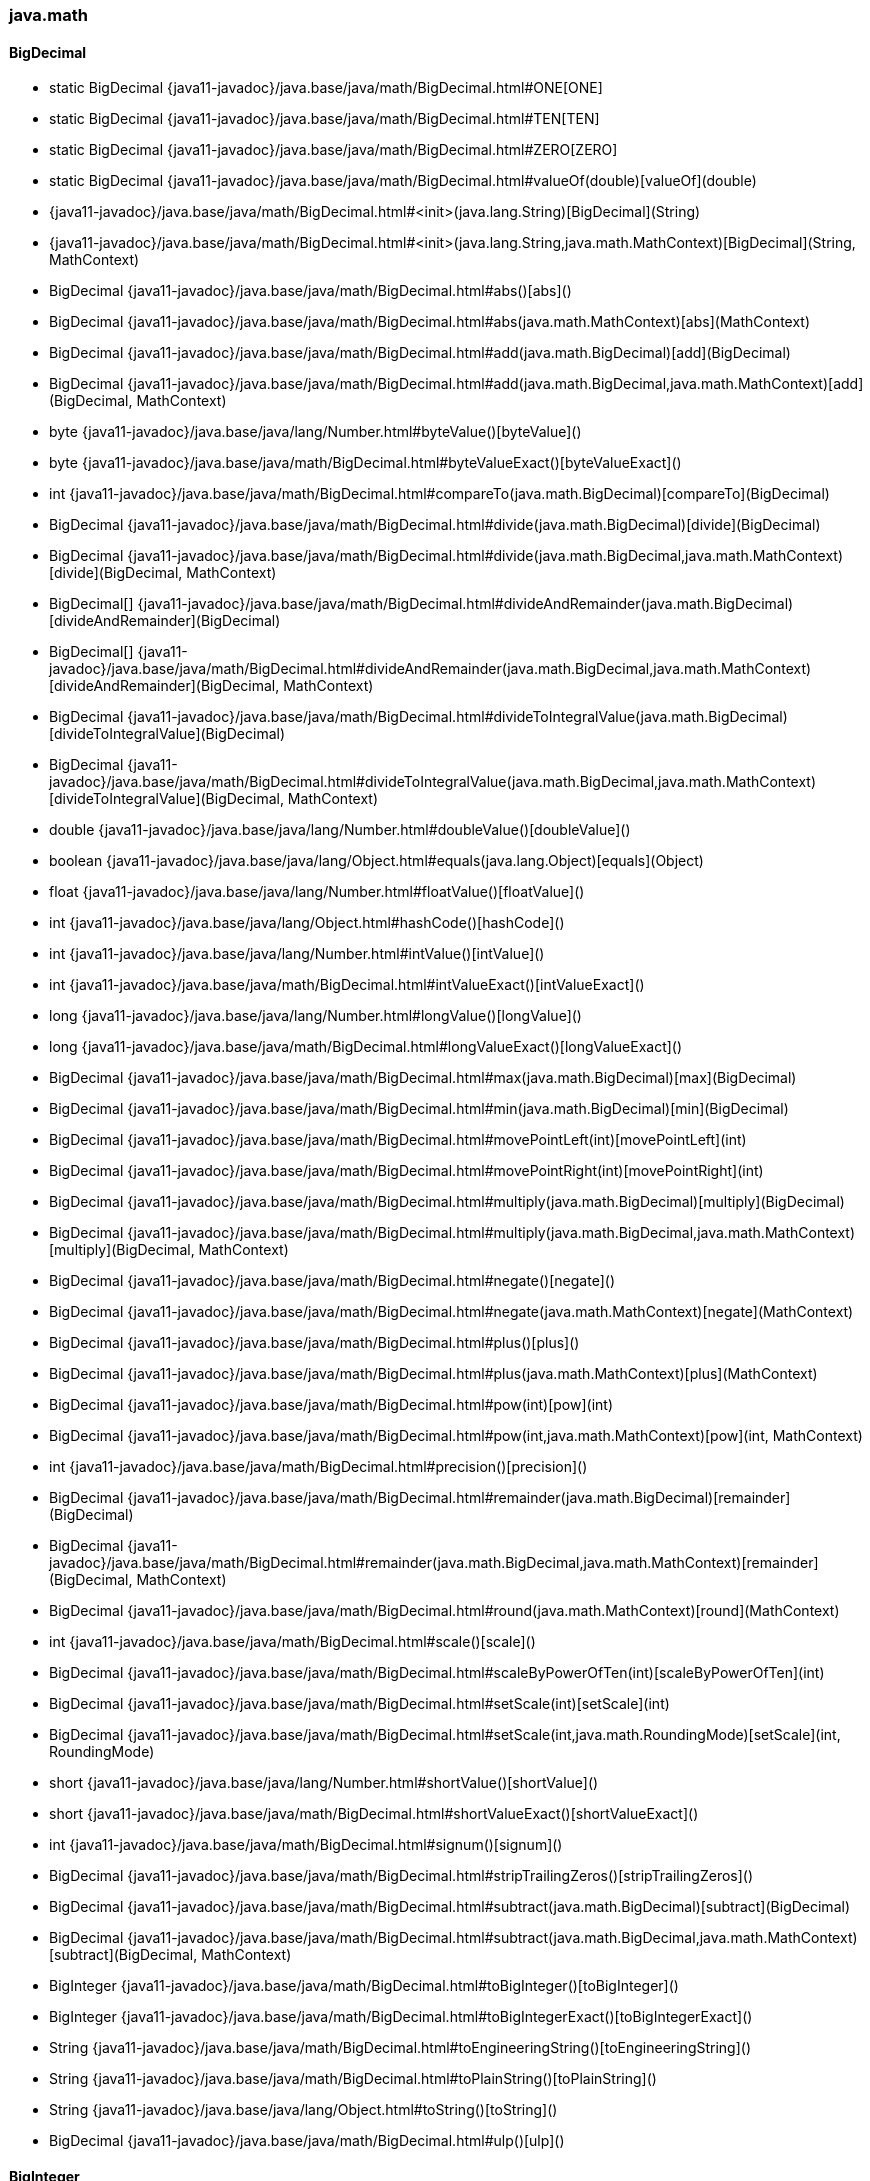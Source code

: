 [role="exclude",id="painless-api-reference-aggs-init-java-math"]
=== java.math

[[painless-api-reference-aggs-init-java-math-BigDecimal]]
==== BigDecimal
* static BigDecimal {java11-javadoc}/java.base/java/math/BigDecimal.html#ONE[ONE]
* static BigDecimal {java11-javadoc}/java.base/java/math/BigDecimal.html#TEN[TEN]
* static BigDecimal {java11-javadoc}/java.base/java/math/BigDecimal.html#ZERO[ZERO]
* static BigDecimal {java11-javadoc}/java.base/java/math/BigDecimal.html#valueOf(double)[valueOf](double)
* {java11-javadoc}/java.base/java/math/BigDecimal.html#<init>(java.lang.String)[BigDecimal](String)
* {java11-javadoc}/java.base/java/math/BigDecimal.html#<init>(java.lang.String,java.math.MathContext)[BigDecimal](String, MathContext)
* BigDecimal {java11-javadoc}/java.base/java/math/BigDecimal.html#abs()[abs]()
* BigDecimal {java11-javadoc}/java.base/java/math/BigDecimal.html#abs(java.math.MathContext)[abs](MathContext)
* BigDecimal {java11-javadoc}/java.base/java/math/BigDecimal.html#add(java.math.BigDecimal)[add](BigDecimal)
* BigDecimal {java11-javadoc}/java.base/java/math/BigDecimal.html#add(java.math.BigDecimal,java.math.MathContext)[add](BigDecimal, MathContext)
* byte {java11-javadoc}/java.base/java/lang/Number.html#byteValue()[byteValue]()
* byte {java11-javadoc}/java.base/java/math/BigDecimal.html#byteValueExact()[byteValueExact]()
* int {java11-javadoc}/java.base/java/math/BigDecimal.html#compareTo(java.math.BigDecimal)[compareTo](BigDecimal)
* BigDecimal {java11-javadoc}/java.base/java/math/BigDecimal.html#divide(java.math.BigDecimal)[divide](BigDecimal)
* BigDecimal {java11-javadoc}/java.base/java/math/BigDecimal.html#divide(java.math.BigDecimal,java.math.MathContext)[divide](BigDecimal, MathContext)
* BigDecimal[] {java11-javadoc}/java.base/java/math/BigDecimal.html#divideAndRemainder(java.math.BigDecimal)[divideAndRemainder](BigDecimal)
* BigDecimal[] {java11-javadoc}/java.base/java/math/BigDecimal.html#divideAndRemainder(java.math.BigDecimal,java.math.MathContext)[divideAndRemainder](BigDecimal, MathContext)
* BigDecimal {java11-javadoc}/java.base/java/math/BigDecimal.html#divideToIntegralValue(java.math.BigDecimal)[divideToIntegralValue](BigDecimal)
* BigDecimal {java11-javadoc}/java.base/java/math/BigDecimal.html#divideToIntegralValue(java.math.BigDecimal,java.math.MathContext)[divideToIntegralValue](BigDecimal, MathContext)
* double {java11-javadoc}/java.base/java/lang/Number.html#doubleValue()[doubleValue]()
* boolean {java11-javadoc}/java.base/java/lang/Object.html#equals(java.lang.Object)[equals](Object)
* float {java11-javadoc}/java.base/java/lang/Number.html#floatValue()[floatValue]()
* int {java11-javadoc}/java.base/java/lang/Object.html#hashCode()[hashCode]()
* int {java11-javadoc}/java.base/java/lang/Number.html#intValue()[intValue]()
* int {java11-javadoc}/java.base/java/math/BigDecimal.html#intValueExact()[intValueExact]()
* long {java11-javadoc}/java.base/java/lang/Number.html#longValue()[longValue]()
* long {java11-javadoc}/java.base/java/math/BigDecimal.html#longValueExact()[longValueExact]()
* BigDecimal {java11-javadoc}/java.base/java/math/BigDecimal.html#max(java.math.BigDecimal)[max](BigDecimal)
* BigDecimal {java11-javadoc}/java.base/java/math/BigDecimal.html#min(java.math.BigDecimal)[min](BigDecimal)
* BigDecimal {java11-javadoc}/java.base/java/math/BigDecimal.html#movePointLeft(int)[movePointLeft](int)
* BigDecimal {java11-javadoc}/java.base/java/math/BigDecimal.html#movePointRight(int)[movePointRight](int)
* BigDecimal {java11-javadoc}/java.base/java/math/BigDecimal.html#multiply(java.math.BigDecimal)[multiply](BigDecimal)
* BigDecimal {java11-javadoc}/java.base/java/math/BigDecimal.html#multiply(java.math.BigDecimal,java.math.MathContext)[multiply](BigDecimal, MathContext)
* BigDecimal {java11-javadoc}/java.base/java/math/BigDecimal.html#negate()[negate]()
* BigDecimal {java11-javadoc}/java.base/java/math/BigDecimal.html#negate(java.math.MathContext)[negate](MathContext)
* BigDecimal {java11-javadoc}/java.base/java/math/BigDecimal.html#plus()[plus]()
* BigDecimal {java11-javadoc}/java.base/java/math/BigDecimal.html#plus(java.math.MathContext)[plus](MathContext)
* BigDecimal {java11-javadoc}/java.base/java/math/BigDecimal.html#pow(int)[pow](int)
* BigDecimal {java11-javadoc}/java.base/java/math/BigDecimal.html#pow(int,java.math.MathContext)[pow](int, MathContext)
* int {java11-javadoc}/java.base/java/math/BigDecimal.html#precision()[precision]()
* BigDecimal {java11-javadoc}/java.base/java/math/BigDecimal.html#remainder(java.math.BigDecimal)[remainder](BigDecimal)
* BigDecimal {java11-javadoc}/java.base/java/math/BigDecimal.html#remainder(java.math.BigDecimal,java.math.MathContext)[remainder](BigDecimal, MathContext)
* BigDecimal {java11-javadoc}/java.base/java/math/BigDecimal.html#round(java.math.MathContext)[round](MathContext)
* int {java11-javadoc}/java.base/java/math/BigDecimal.html#scale()[scale]()
* BigDecimal {java11-javadoc}/java.base/java/math/BigDecimal.html#scaleByPowerOfTen(int)[scaleByPowerOfTen](int)
* BigDecimal {java11-javadoc}/java.base/java/math/BigDecimal.html#setScale(int)[setScale](int)
* BigDecimal {java11-javadoc}/java.base/java/math/BigDecimal.html#setScale(int,java.math.RoundingMode)[setScale](int, RoundingMode)
* short {java11-javadoc}/java.base/java/lang/Number.html#shortValue()[shortValue]()
* short {java11-javadoc}/java.base/java/math/BigDecimal.html#shortValueExact()[shortValueExact]()
* int {java11-javadoc}/java.base/java/math/BigDecimal.html#signum()[signum]()
* BigDecimal {java11-javadoc}/java.base/java/math/BigDecimal.html#stripTrailingZeros()[stripTrailingZeros]()
* BigDecimal {java11-javadoc}/java.base/java/math/BigDecimal.html#subtract(java.math.BigDecimal)[subtract](BigDecimal)
* BigDecimal {java11-javadoc}/java.base/java/math/BigDecimal.html#subtract(java.math.BigDecimal,java.math.MathContext)[subtract](BigDecimal, MathContext)
* BigInteger {java11-javadoc}/java.base/java/math/BigDecimal.html#toBigInteger()[toBigInteger]()
* BigInteger {java11-javadoc}/java.base/java/math/BigDecimal.html#toBigIntegerExact()[toBigIntegerExact]()
* String {java11-javadoc}/java.base/java/math/BigDecimal.html#toEngineeringString()[toEngineeringString]()
* String {java11-javadoc}/java.base/java/math/BigDecimal.html#toPlainString()[toPlainString]()
* String {java11-javadoc}/java.base/java/lang/Object.html#toString()[toString]()
* BigDecimal {java11-javadoc}/java.base/java/math/BigDecimal.html#ulp()[ulp]()


[[painless-api-reference-aggs-init-java-math-BigInteger]]
==== BigInteger
* static BigInteger {java11-javadoc}/java.base/java/math/BigInteger.html#ONE[ONE]
* static BigInteger {java11-javadoc}/java.base/java/math/BigInteger.html#TEN[TEN]
* static BigInteger {java11-javadoc}/java.base/java/math/BigInteger.html#ZERO[ZERO]
* static BigInteger {java11-javadoc}/java.base/java/math/BigInteger.html#valueOf(long)[valueOf](long)
* {java11-javadoc}/java.base/java/math/BigInteger.html#<init>(java.lang.String)[BigInteger](String)
* {java11-javadoc}/java.base/java/math/BigInteger.html#<init>(java.lang.String,int)[BigInteger](String, int)
* BigInteger {java11-javadoc}/java.base/java/math/BigInteger.html#abs()[abs]()
* BigInteger {java11-javadoc}/java.base/java/math/BigInteger.html#add(java.math.BigInteger)[add](BigInteger)
* BigInteger {java11-javadoc}/java.base/java/math/BigInteger.html#and(java.math.BigInteger)[and](BigInteger)
* BigInteger {java11-javadoc}/java.base/java/math/BigInteger.html#andNot(java.math.BigInteger)[andNot](BigInteger)
* int {java11-javadoc}/java.base/java/math/BigInteger.html#bitCount()[bitCount]()
* int {java11-javadoc}/java.base/java/math/BigInteger.html#bitLength()[bitLength]()
* byte {java11-javadoc}/java.base/java/lang/Number.html#byteValue()[byteValue]()
* byte {java11-javadoc}/java.base/java/math/BigInteger.html#byteValueExact()[byteValueExact]()
* BigInteger {java11-javadoc}/java.base/java/math/BigInteger.html#clearBit(int)[clearBit](int)
* int {java11-javadoc}/java.base/java/math/BigInteger.html#compareTo(java.math.BigInteger)[compareTo](BigInteger)
* BigInteger {java11-javadoc}/java.base/java/math/BigInteger.html#divide(java.math.BigInteger)[divide](BigInteger)
* BigInteger[] {java11-javadoc}/java.base/java/math/BigInteger.html#divideAndRemainder(java.math.BigInteger)[divideAndRemainder](BigInteger)
* double {java11-javadoc}/java.base/java/lang/Number.html#doubleValue()[doubleValue]()
* boolean {java11-javadoc}/java.base/java/lang/Object.html#equals(java.lang.Object)[equals](Object)
* BigInteger {java11-javadoc}/java.base/java/math/BigInteger.html#flipBit(int)[flipBit](int)
* float {java11-javadoc}/java.base/java/lang/Number.html#floatValue()[floatValue]()
* BigInteger {java11-javadoc}/java.base/java/math/BigInteger.html#gcd(java.math.BigInteger)[gcd](BigInteger)
* int {java11-javadoc}/java.base/java/math/BigInteger.html#getLowestSetBit()[getLowestSetBit]()
* int {java11-javadoc}/java.base/java/lang/Object.html#hashCode()[hashCode]()
* int {java11-javadoc}/java.base/java/lang/Number.html#intValue()[intValue]()
* int {java11-javadoc}/java.base/java/math/BigInteger.html#intValueExact()[intValueExact]()
* long {java11-javadoc}/java.base/java/lang/Number.html#longValue()[longValue]()
* long {java11-javadoc}/java.base/java/math/BigInteger.html#longValueExact()[longValueExact]()
* BigInteger {java11-javadoc}/java.base/java/math/BigInteger.html#max(java.math.BigInteger)[max](BigInteger)
* BigInteger {java11-javadoc}/java.base/java/math/BigInteger.html#min(java.math.BigInteger)[min](BigInteger)
* BigInteger {java11-javadoc}/java.base/java/math/BigInteger.html#mod(java.math.BigInteger)[mod](BigInteger)
* BigInteger {java11-javadoc}/java.base/java/math/BigInteger.html#modInverse(java.math.BigInteger)[modInverse](BigInteger)
* BigInteger {java11-javadoc}/java.base/java/math/BigInteger.html#modPow(java.math.BigInteger,java.math.BigInteger)[modPow](BigInteger, BigInteger)
* BigInteger {java11-javadoc}/java.base/java/math/BigInteger.html#multiply(java.math.BigInteger)[multiply](BigInteger)
* BigInteger {java11-javadoc}/java.base/java/math/BigInteger.html#negate()[negate]()
* BigInteger {java11-javadoc}/java.base/java/math/BigInteger.html#not()[not]()
* BigInteger {java11-javadoc}/java.base/java/math/BigInteger.html#or(java.math.BigInteger)[or](BigInteger)
* BigInteger {java11-javadoc}/java.base/java/math/BigInteger.html#pow(int)[pow](int)
* BigInteger {java11-javadoc}/java.base/java/math/BigInteger.html#remainder(java.math.BigInteger)[remainder](BigInteger)
* BigInteger {java11-javadoc}/java.base/java/math/BigInteger.html#setBit(int)[setBit](int)
* BigInteger {java11-javadoc}/java.base/java/math/BigInteger.html#shiftLeft(int)[shiftLeft](int)
* BigInteger {java11-javadoc}/java.base/java/math/BigInteger.html#shiftRight(int)[shiftRight](int)
* short {java11-javadoc}/java.base/java/lang/Number.html#shortValue()[shortValue]()
* short {java11-javadoc}/java.base/java/math/BigInteger.html#shortValueExact()[shortValueExact]()
* int {java11-javadoc}/java.base/java/math/BigInteger.html#signum()[signum]()
* BigInteger {java11-javadoc}/java.base/java/math/BigInteger.html#subtract(java.math.BigInteger)[subtract](BigInteger)
* boolean {java11-javadoc}/java.base/java/math/BigInteger.html#testBit(int)[testBit](int)
* byte[] {java11-javadoc}/java.base/java/math/BigInteger.html#toByteArray()[toByteArray]()
* String {java11-javadoc}/java.base/java/lang/Object.html#toString()[toString]()
* String {java11-javadoc}/java.base/java/math/BigInteger.html#toString(int)[toString](int)
* BigInteger {java11-javadoc}/java.base/java/math/BigInteger.html#xor(java.math.BigInteger)[xor](BigInteger)


[[painless-api-reference-aggs-init-java-math-MathContext]]
==== MathContext
* static MathContext {java11-javadoc}/java.base/java/math/MathContext.html#DECIMAL128[DECIMAL128]
* static MathContext {java11-javadoc}/java.base/java/math/MathContext.html#DECIMAL32[DECIMAL32]
* static MathContext {java11-javadoc}/java.base/java/math/MathContext.html#DECIMAL64[DECIMAL64]
* static MathContext {java11-javadoc}/java.base/java/math/MathContext.html#UNLIMITED[UNLIMITED]
* {java11-javadoc}/java.base/java/math/MathContext.html#<init>(int)[MathContext](int)
* {java11-javadoc}/java.base/java/math/MathContext.html#<init>(int,java.math.RoundingMode)[MathContext](int, RoundingMode)
* boolean {java11-javadoc}/java.base/java/lang/Object.html#equals(java.lang.Object)[equals](Object)
* int {java11-javadoc}/java.base/java/math/MathContext.html#getPrecision()[getPrecision]()
* RoundingMode {java11-javadoc}/java.base/java/math/MathContext.html#getRoundingMode()[getRoundingMode]()
* int {java11-javadoc}/java.base/java/lang/Object.html#hashCode()[hashCode]()
* String {java11-javadoc}/java.base/java/lang/Object.html#toString()[toString]()


[[painless-api-reference-aggs-init-java-math-RoundingMode]]
==== RoundingMode
* static RoundingMode {java11-javadoc}/java.base/java/math/RoundingMode.html#CEILING[CEILING]
* static RoundingMode {java11-javadoc}/java.base/java/math/RoundingMode.html#DOWN[DOWN]
* static RoundingMode {java11-javadoc}/java.base/java/math/RoundingMode.html#FLOOR[FLOOR]
* static RoundingMode {java11-javadoc}/java.base/java/math/RoundingMode.html#HALF_DOWN[HALF_DOWN]
* static RoundingMode {java11-javadoc}/java.base/java/math/RoundingMode.html#HALF_EVEN[HALF_EVEN]
* static RoundingMode {java11-javadoc}/java.base/java/math/RoundingMode.html#HALF_UP[HALF_UP]
* static RoundingMode {java11-javadoc}/java.base/java/math/RoundingMode.html#UNNECESSARY[UNNECESSARY]
* static RoundingMode {java11-javadoc}/java.base/java/math/RoundingMode.html#UP[UP]
* static RoundingMode {java11-javadoc}/java.base/java/math/RoundingMode.html#valueOf(java.lang.String)[valueOf](String)
* static RoundingMode[] {java11-javadoc}/java.base/java/math/RoundingMode.html#values()[values]()
* int {java11-javadoc}/java.base/java/lang/Enum.html#compareTo(java.lang.Enum)[compareTo](Enum)
* boolean {java11-javadoc}/java.base/java/lang/Object.html#equals(java.lang.Object)[equals](Object)
* int {java11-javadoc}/java.base/java/lang/Object.html#hashCode()[hashCode]()
* String {java11-javadoc}/java.base/java/lang/Enum.html#name()[name]()
* int {java11-javadoc}/java.base/java/lang/Enum.html#ordinal()[ordinal]()
* String {java11-javadoc}/java.base/java/lang/Object.html#toString()[toString]()


